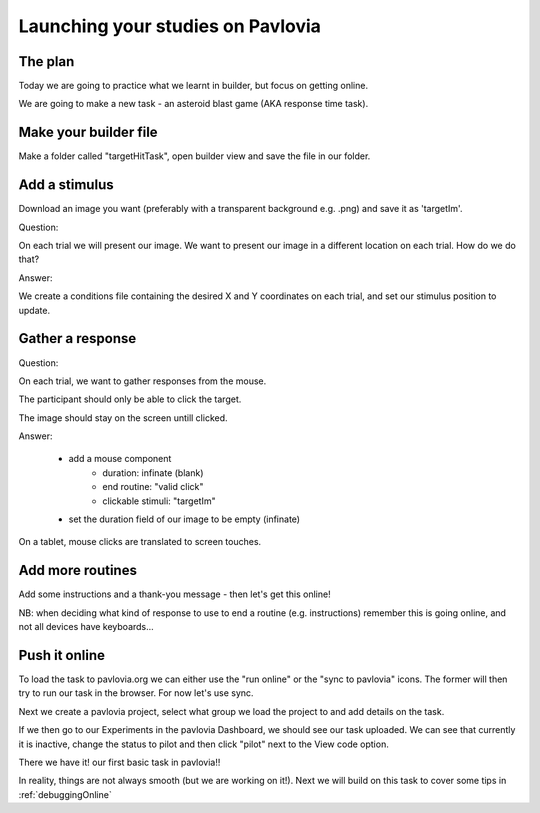 
.. ifslides::

    .. image:: /_static/OST600.png
        :align: left
        :scale: 25 %
        

.. _builderToPavlovia:

Launching your studies on Pavlovia
=================================

The plan
-----------------

Today we are going to practice what we learnt in builder, but focus on getting online. 

We are going to make a new task - an asteroid blast game (AKA response time task). 


Make your builder file
-----------------
Make a folder called "targetHitTask", open builder view and save the file in our folder. 


Add a stimulus
-----------------

Download an image you want (preferably with a transparent background e.g. .png) and save it as 'targetIm'.

.. nextSlide::

Question: 

On each trial we will present our image. We want to present our image in a different location on each trial. How do we do that?

.. nextSlide::

Answer:

We create a conditions file containing the desired X and Y coordinates on each trial, and set our stimulus position to update. 

.. image:: /_images/targetImSettings.png
    :align: right

Gather a response
-----------------

Question: 

On each trial, we want to gather responses from the mouse.

The participant should only be able to click the target.

The image should stay on the screen untill clicked.

.. nextSlide::

Answer:

	- add a mouse component
		- duration: infinate (blank)
		- end routine: "valid click"
		- clickable stimuli: "targetIm"
	- set the duration field of our image to be empty (infinate)

.. nextSlide::

On a tablet, mouse clicks are translated to screen touches. 

.. image:: /_images/mouseProperties1.png
    :align: right

Add more routines
-----------------

Add some instructions and a thank-you message - then let's get this online!

NB: when deciding what kind of response to use to end a routine (e.g. instructions) remember this is going online, and not all devices have keyboards...

Push it online
-----------------

To load the task to pavlovia.org we can either use the "run online" or the "sync to pavlovia" icons. The former will then try to run our task in the browser. For now let's use sync. 

.. image:: /_images/syncWithPav.png
    :align: right

.. nextSlide::

Next we create a pavlovia project, select what group we load the project to and add details on the task.

.. image:: /_images/pavCreateProject.png
    :align: right


.. nextSlide::

If we then go to our Experiments in the pavlovia Dashboard, we should see our task uploaded. We can see that currently it is inactive, change the status to pilot and then click "pilot" next to the View code option. 

.. nextSlide::

There we have it! our first basic task in pavlovia!! 

In reality, things are not always smooth (but we are working on it!). Next we will build on this task to cover some tips in :ref:`debuggingOnline`